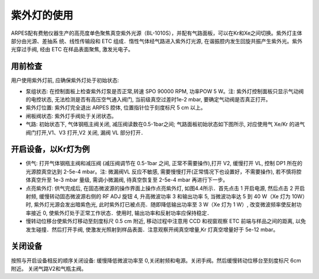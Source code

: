 紫外灯的使用
==========================================

.. image:: /_static/惰性气体光谱.png
  :align: center

ARPES配有费勉仪器生产的高亮度单色聚焦真空紫外光源（BL-1010S），并配有气路面板，可以在Kr和Xe之间切换。紫外灯主体部分由光源、差抽系
统、线性传输段和 ETC 组成．惰性气体经气路进入紫外灯光源, 在谐振腔内发生回旋共振产生紫外光。紫外光穿过手阀, 经由 ETC 在样品表面聚焦, 激发光电子。

.. image:: /_static/气体紫外灯.png
  :align: center

用前检查
^^^^^^^^^^^^^^^^^^^^^^^^^^^^
用户使用紫外灯前, 应确保紫外灯处于初始状态:

- 泵组状态: 在控制面板上检查紫外灯泵是否正常,转速 SPO  90000 RPM, 功率POW  5 W。注: 紫外灯控制面板只显示气动阀的电控状态, 无法检测是否有高压空气通入阀门, 当前级真空过差时1e-2 mbar, 要确定气动阀是否真正打开。

- 紫外灯位置: 紫外灯完全退出 ARPES 腔体, 位置指针位于刻度标尺 5 cm 以上。

- 闸板阀状态: 紫外灯手阀处于关闭状态。

- 气路: 初始状态下, 气体钢瓶主阀关闭, 减压阀读数在0.5-1bar之间; 气路面板初始状态如下图所示, 对应使用气 Xe/Kr 的进气阀门打开,V1、V3 打开,V2 关闭, 漏阀 VL 部分打开．

开启设备，以Kr灯为例
^^^^^^^^^^^^^^^^^^^^^^^^^^^^^

- 供气: 打开气体钢瓶主阀和减压阀 (减压阀调节在 0.5-1bar 之间, 正常不需要操作),打开 V2, 缓慢打开 VL, 控制 DP1 所在的光源腔真空达到 2-5e-4 mbar。注: 微漏阀VL 反应不敏感, 需要慢慢打开(正常情况下也设置好，不需要操作), 若不慎将腔体真空升至 1e-3 mbar 量级, 需调小微漏阀, 待真空恢复至 2-5e-4 mbar 再进行下一步。

- 点亮紫外灯: 供气完成后, 在固态微波源的操作界面上操作点亮紫外灯, 如图4.4所示．首先点击 1 开启电源, 然后点击 2 开启射频, 缓慢转动固态微波源右侧的 RF ADJ 旋钮 4, 升高微波功率 3 和输出功率 5, 当微波功率达 5 到 40 W（Xe 灯为 10W）时, 紫外灯光源会发出暗紫色光, 此时紫外灯已被点亮．随即降低输出功率至 3 W（Xe 灯为 1 W）, 改变微波频率使反射功率接近 0, 使紫外灯处于正常工作状态．使用时, 输出功率和反射功率应保持稳定．

- 慢转动位移台使紫外灯移动至刻度标尺 0.5 cm 附近, 移动过程中注意用 CCD 和视窗观察 ETC 前端与样品之间的距离, 以免发生碰撞．然后打开手阀, 使激发光照射到样品表面．注意观察开阀真空增量,Kr 灯真空增量好于 5e-12 mbar。

关闭设备
^^^^^^^^^^^^^^^^^^^^^^^^^^^
按照与开启设备相反的顺序关闭设备: 缓慢降低微波功率至 0,关闭射频和电源。关闭手阀。然后缓慢转动位移台至刻度标尺 6cm 附近。 关闭气路V2和气瓶主阀。
